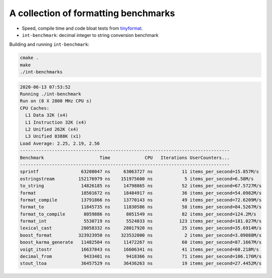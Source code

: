 A collection of formatting benchmarks
=====================================

* Speed, compile time and code bloat tests from
  `tinyformat <https://github.com/c42f/tinyformat>`__.
* ``int-benchmark``: decimal integer to string conversion benchmark

Building and running ``int-benchmark``:

.. code::

   cmake .
   make
   ./int-benchmarks

.. code::

    2020-06-13 07:53:52
    Running ./int-benchmark
    Run on (8 X 2800 MHz CPU s)
    CPU Caches:
      L1 Data 32K (x4)
      L1 Instruction 32K (x4)
      L2 Unified 262K (x4)
      L3 Unified 8388K (x1)
    Load Average: 2.25, 2.19, 2.56
    -------------------------------------------------------------------------------
    Benchmark                     Time             CPU   Iterations UserCounters...
    -------------------------------------------------------------------------------
    sprintf                63208047 ns     63063727 ns           11 items_per_second=15.857M/s
    ostringstream         152176979 ns    151975600 ns            5 items_per_second=6.58M/s
    to_string              14826185 ns     14798865 ns           52 items_per_second=67.5727M/s
    format                 18501672 ns     18484917 ns           36 items_per_second=54.0982M/s
    format_compile         13791866 ns     13770143 ns           49 items_per_second=72.6209M/s
    format_to              11845735 ns     11830586 ns           58 items_per_second=84.5267M/s
    format_to_compile       8059886 ns      8051549 ns           82 items_per_second=124.2M/s
    format_int              5530719 ns      5524033 ns          123 items_per_second=181.027M/s
    lexical_cast           28058332 ns     28017920 ns           25 items_per_second=35.6914M/s
    boost_format          323923950 ns    323532000 ns            2 items_per_second=3.09088M/s
    boost_karma_generate   11482504 ns     11472267 ns           60 items_per_second=87.1667M/s
    voigt_itostr           16637843 ns     16606341 ns           41 items_per_second=60.218M/s
    decimal_from            9433401 ns      9418366 ns           71 items_per_second=106.176M/s
    stout_ltoa             36457529 ns     36436263 ns           19 items_per_second=27.4452M/s

   
